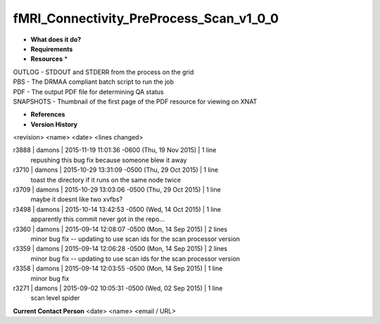 fMRI_Connectivity_PreProcess_Scan_v1_0_0
========================================

* **What does it do?**

* **Requirements**

* **Resources** *
| OUTLOG - STDOUT and STDERR from the process on the grid
| PBS - The DRMAA compliant batch script to run the job
| PDF - The output PDF file for determining QA status
| SNAPSHOTS - Thumbnail of the first page of the PDF resource for viewing on XNAT

* **References**

* **Version History**
<revision> <name> <date> <lines changed>

r3888 | damons | 2015-11-19 11:01:36 -0600 (Thu, 19 Nov 2015) | 1 line
	repushing this bug fix because someone blew it away
r3710 | damons | 2015-10-29 13:31:09 -0500 (Thu, 29 Oct 2015) | 1 line
	toast the directory if it runs on the same node twice
r3709 | damons | 2015-10-29 13:03:06 -0500 (Thu, 29 Oct 2015) | 1 line
	maybe it doesnt like two xvfbs?
r3498 | damons | 2015-10-14 13:42:53 -0500 (Wed, 14 Oct 2015) | 1 line
	apparently this commit never got in the repo...
r3360 | damons | 2015-09-14 12:08:07 -0500 (Mon, 14 Sep 2015) | 2 lines
	minor bug fix -- updating to use scan ids for the scan processor version
r3359 | damons | 2015-09-14 12:06:28 -0500 (Mon, 14 Sep 2015) | 2 lines
	minor bug fix -- updating to use scan ids for the scan processor version
r3358 | damons | 2015-09-14 12:03:55 -0500 (Mon, 14 Sep 2015) | 1 line
	minor bug fix
r3271 | damons | 2015-09-02 10:05:31 -0500 (Wed, 02 Sep 2015) | 1 line
	scan level spider

**Current Contact Person**
<date> <name> <email / URL> 
